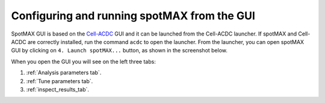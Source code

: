 .. _Cell-ACDC: https://cell-acdc.readthedocs.io/en/latest/index.html

Configuring and running spotMAX from the GUI
============================================

SpotMAX GUI is based on the `Cell-ACDC`_ GUI and it can be launched from the 
Cell-ACDC launcher. If spotMAX and Cell-ACDC are correctly installed, run the 
command ``acdc`` to open the launcher. From the launcher, you can open spotMAX 
GUI by clicking on ``4. Launch spotMAX...`` button, as shown in the screenshot below.

.. image:: images/1_launch_spotmax_from_acdc.png
    :alt: Launching spotMAX from Cell-ACDC
    :width: 300
    :align: center

When you open the GUI you will see on the left three tabs:

.. image:: images/2_spotmax_gui_tabs.png
    :alt: Launching spotMAX from Cell-ACDC
    :width: 600
    :align: center

 
1. :ref:`Analysis parameters tab`.
2. :ref:`Tune parameters tab`.
3. :ref:`inspect_results_tab`.

